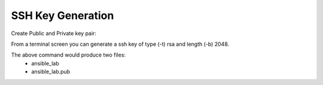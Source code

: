 SSH Key Generation
==============

.. |br| raw::html
   <br />

Create Public and Private key pair::


From a terminal screen you can generate a ssh key of type (-t) rsa and length (-b) 2048.

.. code-block:: console
   :linenos:
   #ssh-keygen -t rsa -b 2048

.. image:: ../imgs/ssh_keygen.png
   :width: 800
   :alt: SSH
::

The above command would produce two files:
 - ansible_lab
 - ansible_lab.pub
